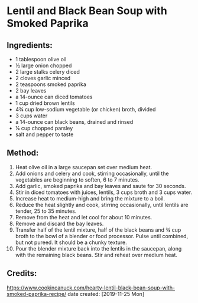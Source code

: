 #+STARTUP: showeverything
* Lentil and Black Bean Soup with Smoked Paprika
** Ingredients:
- 1 tablespoon olive oil
- ½ large onion chopped
- 2 large stalks celery diced
- 2 cloves garlic minced
- 2 teaspoons smoked paprika
- 2 bay leaves
- a 14-ounce can diced tomatoes
- 1 cup dried brown lentils
- 4¾ cup low-sodium vegetable (or chicken) broth, divided
- 3 cups water
- a 14-ounce can black beans, drained and rinsed
- ¼ cup chopped parsley
- salt and pepper to taste

** Method:
1. Heat olive oil in a large saucepan set over medium heat.
2. Add onions and celery and cook, stirring occasionally, until the vegetables are beginning to soften, 6 to 7 minutes.
3. Add garlic, smoked paprika and bay leaves and saute for 30 seconds.
4. Stir in diced tomatoes with juices, lentils, 3 cups broth and 3 cups water.
5. Increase heat to medium-high and bring the mixture to a boil.
6. Reduce the heat slightly and cook, stirring occasionally, until lentils are tender, 25 to 35 minutes.
7. Remove from the heat and let cool for about 10 minutes.
8. Remove and discard the bay leaves.
9. Transfer half of the lentil mixture, half of the black beans and ¾ cup broth to the bowl of a blender or food processor. Pulse until combined, but not pureed. It should be a chunky texture.
10. Pour the blender mixture back into the lentils in the saucepan, along with the remaining black beans. Stir and reheat over medium heat.

** Credits:
https://www.cookincanuck.com/hearty-lentil-black-bean-soup-with-smoked-paprika-recipe/
date created: [2019-11-25 Mon]
